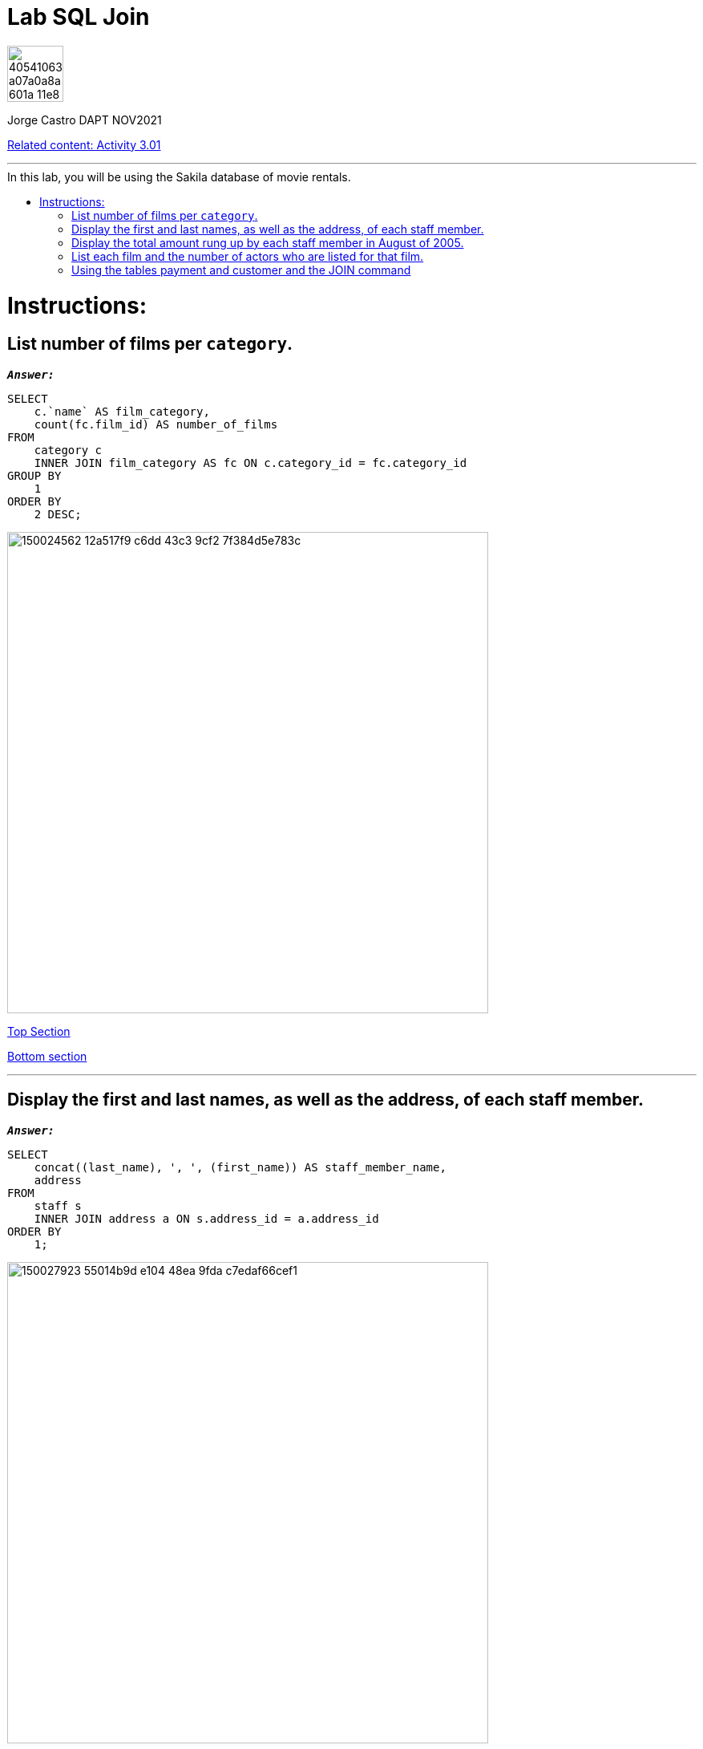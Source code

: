 = Lab SQL Join
:stylesheet: boot-darkly.css
:linkcss: boot-darkly.css
:image-url-ironhack: https://user-images.githubusercontent.com/23629340/40541063-a07a0a8a-601a-11e8-91b5-2f13e4e6b441.png
:my-name: Jorge Castro DAPT NOV2021
:description:
:related-cont: https://github.com/jecastrom/data_3.01_activities.git
//:fn-xxx: Add the explanation foot note here bla bla
:toc:
:toc-title: In this lab, you will be using the Sakila database of movie rentals.
:toc-placement!:
:toclevels: 5
ifdef::env-github[]
:sectnums:
:tip-caption: :bulb:
:note-caption: :information_source:
:important-caption: :heavy_exclamation_mark:
:caution-caption: :fire:
:warning-caption: :warning:
:experimental:
:table-caption!:
:example-caption!:
:figure-caption!:
:idprefix:
:idseparator: -
:linkattrs:
:fontawesome-ref: http://fortawesome.github.io/Font-Awesome
:icon-inline: {user-ref}/#inline-icons
:icon-attribute: {user-ref}/#size-rotate-and-flip
:video-ref: {user-ref}/#video
:checklist-ref: {user-ref}/#checklists
:list-marker: {user-ref}/#custom-markers
:list-number: {user-ref}/#numbering-styles
:imagesdir-ref: {user-ref}/#imagesdir
:image-attributes: {user-ref}/#put-images-in-their-place
:toc-ref: {user-ref}/#table-of-contents
:para-ref: {user-ref}/#paragraph
:literal-ref: {user-ref}/#literal-text-and-blocks
:admon-ref: {user-ref}/#admonition
:bold-ref: {user-ref}/#bold-and-italic
:quote-ref: {user-ref}/#quotation-marks-and-apostrophes
:sub-ref: {user-ref}/#subscript-and-superscript
:mono-ref: {user-ref}/#monospace
:css-ref: {user-ref}/#custom-styling-with-attributes
:pass-ref: {user-ref}/#passthrough-macros
endif::[]
ifndef::env-github[]
:imagesdir: ./
endif::[]

image::{image-url-ironhack}[width=70]

{my-name}

{related-cont}[Related content: Activity 3.01]


                                                     
====
''''
====
toc::[]

{description}


= Instructions:

== List number of films per `category`.


`*_Answer:_*`

```sql
SELECT
    c.`name` AS film_category,
    count(fc.film_id) AS number_of_films
FROM
    category c
    INNER JOIN film_category AS fc ON c.category_id = fc.category_id
GROUP BY
    1
ORDER BY
    2 DESC;
```

image::https://user-images.githubusercontent.com/63274055/150024562-12a517f9-c6dd-43c3-9cf2-7f384d5e783c.png[width=600]

xref:Lab-SQL-Join[Top Section]

xref:Using-the-tables-payment-and-customer-and-the-JOIN-command[Bottom section]


====
''''
====

== Display the first and last names, as well as the address, of each staff member.

`*_Answer:_*`

```sql
SELECT
    concat((last_name), ', ', (first_name)) AS staff_member_name,
    address
FROM
    staff s
    INNER JOIN address a ON s.address_id = a.address_id
ORDER BY
    1;
```

image::https://user-images.githubusercontent.com/63274055/150027923-55014b9d-e104-48ea-9fda-c7edaf66cef1.png[width=600]

xref:Lab-SQL-Join[Top Section]

xref:Using-the-tables-payment-and-customer-and-the-JOIN-command[Bottom section]


== Display the total amount rung up by each staff member in August of 2005.

`*_Answer:_*`

```sql
SELECT
    concat((last_name), ', ', (first_name)) AS staff_member_name,
    sum(amount) AS total_sales_august_2005
FROM
    staff s
    INNER JOIN payment p ON s.staff_id = p.staff_id
WHERE
    monthname(payment_date) = 'August'
    AND year(payment_date) = 2005
GROUP BY
    1;
```

image::https://user-images.githubusercontent.com/63274055/150031435-de71ed54-4cba-4501-b0f8-d87d8b8d0fe2.png[width=600]

xref:Lab-SQL-Join[Top Section]

xref:Using-the-tables-payment-and-customer-and-the-JOIN-command[Bottom section]


== List each film and the number of actors who are listed for that film.

`*_Answer:_*`

```sql
SELECT
    f.title,
    count(fa.actor_id) AS number_of_actors
FROM
    film f
    INNER JOIN film_actor fa ON f.film_id = fa.film_id
GROUP BY
    f.film_id
ORDER BY
    2 DESC
LIMIT
    10;
```

image::https://user-images.githubusercontent.com/63274055/150034018-7bf998ff-fd62-4371-b50f-b8a3bc2a1030.png[width=600]

xref:Lab-SQL-Join[Top Section]

xref:Using-the-tables-payment-and-customer-and-the-JOIN-command[Bottom section]


== Using the tables payment and customer and the JOIN command

*  list the total paid by each customer. 

* List the customers alphabetically by last name.

`*_Answer:_*`

```sql
SELECT
    concat((last_name), ', ', (first_name)) AS customer_name,
    sum(amount) AS amount_total_paid
FROM
    customer c
    INNER JOIN payment p ON c.customer_id = p.customer_id
GROUP BY
    p.customer_id
ORDER BY
    1
LIMIT
    10;
```

image::https://user-images.githubusercontent.com/63274055/150035387-dab91b17-7014-4a02-a6b4-3f1bcc45c90d.png[width=600]

xref:Lab-SQL-Join[Top Section]

xref:Using-the-tables-payment-and-customer-and-the-JOIN-command[Bottom section]



====
''''
====

{related-cont}[Related content: Activity 3.01]

====
''''
====




xref:Lab-SQL-Join[Top Section]

xref:Using-the-tables-payment-and-customer-and-the-JOIN-command[Bottom section]

//bla bla blafootnote:[{fn-xxx}]


////
.Unordered list title
* gagagagagaga
** gagagatrtrtrzezeze
*** zreu fhjdf hdrfj 
*** hfbvbbvtrtrttrhc
* rtez uezrue rjek  

.Ordered list title
. rwieuzr skjdhf
.. weurthg kjhfdsk skhjdgf
. djhfgsk skjdhfgs 
.. lksjhfgkls ljdfhgkd
... kjhfks sldfkjsdlk




[,sql]
----
----



[NOTE]
====
A sample note admonition.
====
 
TIP: It works!
 
IMPORTANT: Asciidoctor is awesome, don't forget!
 
CAUTION: Don't forget to add the `...-caption` document attributes in the header of the document on GitHub.
 
WARNING: You have no reason not to use Asciidoctor.

bla bla bla the 1NF or first normal form.footnote:[{1nf}]Then wen bla bla


====
- [*] checked
- [x] also checked
- [ ] not checked
-     normal list item
====
[horizontal]
CPU:: The brain of the computer.
Hard drive:: Permanent storage for operating system and/or user files.
RAM:: Temporarily stores information the CPU uses during operation.






bold *constrained* & **un**constrained

italic _constrained_ & __un__constrained

bold italic *_constrained_* & **__un__**constrained

monospace `constrained` & ``un``constrained

monospace bold `*constrained*` & ``**un**``constrained

monospace italic `_constrained_` & ``__un__``constrained

monospace bold italic `*_constrained_*` & ``**__un__**``constrained

////
